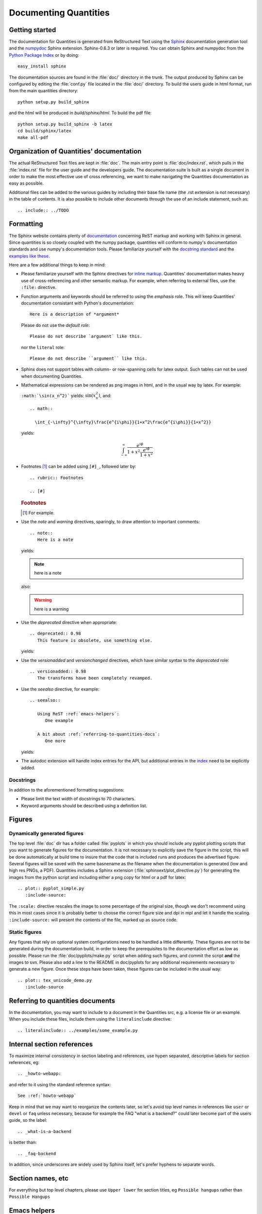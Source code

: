 .. _documenting-quantities:

**********************
Documenting Quantities
**********************

Getting started
===============

The documentation for Quantities is generated from ReStructured Text
using the Sphinx_ documentation generation tool and the numpydoc_
Sphinx extension. Sphinx-0.6.3 or later is required. You can obtain
Sphinx and numpydoc from the `Python Package Index`_ or
by doing::

  easy_install sphinx

.. _Sphinx: http://sphinx.pocoo.org/
.. _numpydoc: http://pypi.python.org/pypi/numpydoc
.. _`Python Package Index`: http://pypi.python.org/pypi

The documentation sources are found in the :file:`doc/` directory in the trunk.
The output produced by Sphinx can be configured by editing the :file:`conf.py`
file located in the :file:`doc/` directory. To build the users guide in html
format, run from the main quantities directory::

  python setup.py build_sphinx

and the html will be produced in `build/sphinx/html`. To build the pdf file::

  python setup.py build_sphinx -b latex
  cd build/sphinx/latex
  make all-pdf


Organization of Quantities' documentation
==========================================

The actual ReStructured Text files are kept in :file:`doc`. The main
entry point is :file:`doc/index.rst`, which pulls in the 
:file:`index.rst` file for the user guide and the developers guide.
The documentation suite is built as a single document in order to
make the most effective use of cross referencing, we want to make
navigating the Quantities documentation as easy as possible.

Additional files can be added to the various guides by including their base
file name (the .rst extension is not necessary) in the table of contents.
It is also possible to include other documents through the use of an include
statement, such as::

  .. include:: ../TODO

.. _formatting-quantities-docs:

Formatting
==========

The Sphinx website contains plenty of documentation_ concerning ReST markup and
working with Sphinx in general. Since quantities is so closely coupled with the
numpy package, quantities will conform to numpy's documentation standards and
use numpy's documentation tools. Please familiarize yourself with the `docstring
standard`_ and the examples_ `like these`_.

.. _`docstring standard`: http://projects.scipy.org/scipy/numpy/wiki/CodingStyleGuidelines#docstring-standard
.. _examples: http://projects.scipy.org/scipy/numpy/browser/trunk/doc/example.py#L37
.. _`like these`: http://projects.scipy.org/scipy/numpy/browser/trunk/doc/EXAMPLE_DOCSTRING.txt

Here are a few additional things to keep in
mind:

* Please familiarize yourself with the Sphinx directives for `inline
  markup`_. Quantities' documentation makes heavy use of cross-referencing and
  other semantic markup. For example, when referring to external files, use the
  ``:file:`` directive.

* Function arguments and keywords should be referred to using the *emphasis*
  role. This will keep Quantities' documentation consistant with Python's
  documentation::

    Here is a description of *argument*

  Please do not use the `default role`::

    Please do not describe `argument` like this.

  nor the ``literal`` role::

    Please do not describe ``argument`` like this.

* Sphinx does not support tables with column- or row-spanning cells for
  latex output. Such tables can not be used when documenting Quantities.

* Mathematical expressions can be rendered as png images in html, and in the
  usual way by latex. For example:

  ``:math:`\sin(x_n^2)``` yields: :math:`\sin(x_n^2)`, and::

    .. math::

      \int_{-\infty}^{\infty}\frac{e^{i\phi}}{1+x^2\frac{e^{i\phi}}{1+x^2}}

  yields:

  .. math::

    \int_{-\infty}^{\infty}\frac{e^{i\phi}}{1+x^2\frac{e^{i\phi}}{1+x^2}}

* Footnotes [#]_ can be added using ``[#]_``, followed later by::

    .. rubric:: Footnotes

    .. [#]

  .. rubric:: Footnotes

  .. [#] For example.

* Use the *note* and *warning* directives, sparingly, to draw attention to
  important comments::

    .. note::
       Here is a note

  yields:

  .. note::
     here is a note

  also:

  .. warning::
     here is a warning

* Use the *deprecated* directive when appropriate::

    .. deprecated:: 0.98
       This feature is obsolete, use something else.

  yields:

  .. deprecated:: 0.98
     This feature is obsolete, use something else.

* Use the *versionadded* and *versionchanged* directives, which have similar
  syntax to the *deprecated* role::

    .. versionadded:: 0.98
       The transforms have been completely revamped.

  .. versionadded:: 0.98
     The transforms have been completely revamped.

* Use the *seealso* directive, for example::

    .. seealso::

       Using ReST :ref:`emacs-helpers`:
          One example

       A bit about :ref:`referring-to-quantities-docs`:
          One more

  yields:

  .. seealso::

     Using ResT :ref:`emacs-helpers`:
        One example

     A bit about :ref:`referring-to-quantities-docs`:
        One more

* The autodoc extension will handle index entries for the API, but additional
  entries in the index_ need to be explicitly added.

.. _documentation: http://sphinx.pocoo.org/contents.html
.. _`inline markup`: http://sphinx.pocoo.org/markup/inline.html
.. _index: http://sphinx.pocoo.org/markup/para.html#index-generating-markup

Docstrings
----------

In addition to the aforementioned formatting suggestions:

* Please limit the text width of docstrings to 70 characters.

* Keyword arguments should be described using a definition list.

Figures
=======

Dynamically generated figures
-----------------------------

The top level :file:`doc` dir has a folder called :file:`pyplots` in
which you should include any pyplot plotting scripts that you want to
generate figures for the documentation.  It is not necessary to
explicitly save the figure in the script, this will be done
automatically at build time to insure that the code that is included
runs and produces the advertised figure.  Several figures will be
saved with the same basnename as the filename when the documentation
is generated (low and high res PNGs, a PDF).  Quantities includes a
Sphinx extension (:file:`sphinxext/plot_directive.py`) for generating
the images from the python script and including either a png copy for
html or a pdf for latex::

   .. plot:: pyplot_simple.py
      :include-source:

The ``:scale:`` directive rescales the image to some percentage of the
original size, though we don't recommend using this in most cases
since it is probably better to choose the correct figure size and dpi
in mpl and let it handle the scaling. ``:include-source:`` will
present the contents of the file, marked up as source code.

Static figures
--------------

Any figures that rely on optional system configurations need to be handled a
little differently. These figures are not to be generated during the
documentation build, in order to keep the prerequisites to the documentation
effort as low as possible. Please run the :file:`doc/pyplots/make.py` script
when adding such figures, and commit the script **and** the images to
svn. Please also add a line to the README in doc/pyplots for any additional
requirements necessary to generate a new figure. Once these steps have been
taken, these figures can be included in the usual way::

   .. plot:: tex_unicode_demo.py
      :include-source


.. _referring-to-quantities-docs:

Referring to quantities documents
=================================

In the documentation, you may want to include to a document in the Quantities
src, e.g. a license file or an example.  When you include these files,
include them using the ``literalinclude`` directive::

   .. literalinclude:: ../examples/some_example.py


.. _internal-section-refs:

Internal section references
===========================

To maximize internal consistency in section labeling and references,
use hypen separated, descriptive labels for section references, eg::

    .. _howto-webapp:

and refer to it using  the standard reference syntax::

    See :ref:`howto-webapp`

Keep in mind that we may want to reorganize the contents later, so
let's avoid top level names in references like ``user`` or ``devel``
or ``faq`` unless necessary, because for example the FAQ "what is a
backend?" could later become part of the users guide, so the label::

    .. _what-is-a-backend

is better than::

    .. _faq-backend

In addition, since underscores are widely used by Sphinx itself, let's prefer
hyphens to separate words.



Section names, etc
==================

For everything but top level chapters, please use ``Upper lower`` for
section titles, eg ``Possible hangups`` rather than ``Possible
Hangups``


.. _emacs-helpers:

Emacs helpers
=============

There is an emacs mode `rst.el
<http://docutils.sourceforge.net/tools/editors/emacs/rst.el>`_ which
automates many important ReST tasks like building and updating
table-of-contents, and promoting or demoting section headings.  Here
is the basic ``.emacs`` configuration::

    (require 'rst)
    (setq auto-mode-alist
          (append '(("\\.txt$" . rst-mode)
                    ("\\.rst$" . rst-mode)
                    ("\\.rest$" . rst-mode)) auto-mode-alist))


Some helpful functions::

    C-c TAB - rst-toc-insert

      Insert table of contents at point

    C-c C-u - rst-toc-update

        Update the table of contents at point

    C-c C-l rst-shift-region-left

        Shift region to the left

    C-c C-r rst-shift-region-right

        Shift region to the right


